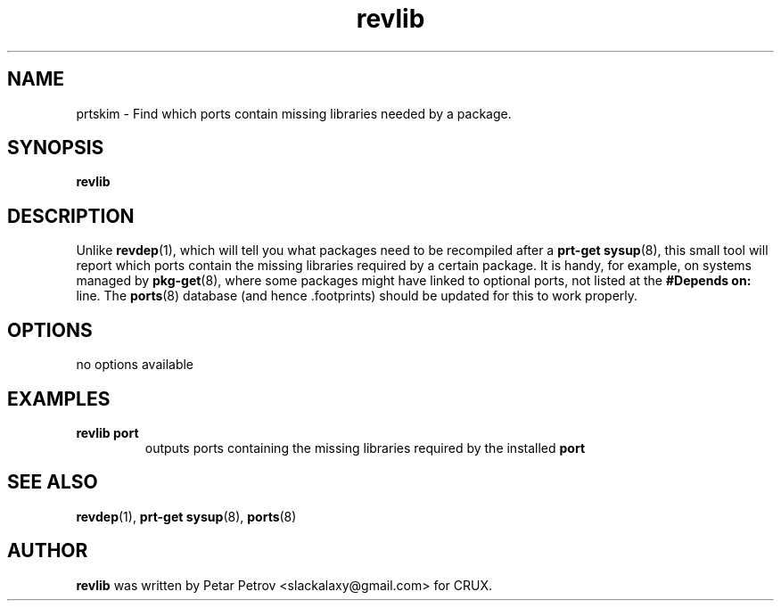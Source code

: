 .\" 
.\" revlib manual page.
.\" (C) 2025 by Petar Petrov <slackalaxy@gmail.com> 
.\"
.TH revlib 1
.SH NAME
prtskim \- Find which ports contain missing libraries needed by a package.
.SH SYNOPSIS
.PP
.B revlib
.SH DESCRIPTION

Unlike \fBrevdep\fP(1), which will tell you what packages need to be recompiled after
a \fBprt-get sysup\fP(8), this small tool will report which ports contain the missing
libraries required by a certain package. It is handy, for example, on systems managed
by \fBpkg-get\fP(8), where some packages might have linked to optional ports, not listed
at the \fB#Depends on:\fP line. The \fBports\fP(8) database (and hence .footprints)
should be updated for this to work properly.

.SH OPTIONS
.TP
no options available

.SH EXAMPLES
.TP
.B revlib port
outputs ports containing the missing libraries required by the installed \fBport\fP

.SH SEE ALSO
\fBrevdep\fP(1), \fBprt-get sysup\fP(8), \fBports\fP(8)

.SH AUTHOR

\fBrevlib\fP was written by Petar Petrov <slackalaxy@gmail.com> for CRUX.
